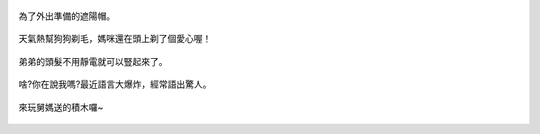 .. title: Photo Diary - 2013/07/01 (一)
.. slug: 20130701a
.. date: 20130813 11:47:02
.. tags: 生活日記
.. link: 
.. description: Created at 20130813 11:25:18
.. ===================================Metadata↑================================================
.. 記得加tags: 人生省思,流浪動物,生活日記,學習與閱讀,英文,mathjax,自由的程式人生,書寫人生,理財
.. 記得加slug(無副檔名)，會以slug內容作為檔名(html檔)，同時將對應的內容放到對應的標籤裡。
.. ===================================文章起始↓================================================
.. <body>

.. figure:: ../../../arch_2013/files_2013/Photo_Diary/20130701/800/800_01_P1180943.jpg
   :target: ../../../arch_2013/files_2013/Photo_Diary/20130701/800/800_01_P1180943.jpg
   :align: center

   為了外出準備的遮陽帽。

.. TEASER_END

.. figure:: ../../../arch_2013/files_2013/Photo_Diary/20130701/800/800_02_P1180965.jpg
   :target: ../../../arch_2013/files_2013/Photo_Diary/20130701/800/800_02_P1180965.jpg
   :align: center

   天氣熱幫狗狗剃毛，媽咪還在頭上剃了個愛心喔！


.. figure:: ../../../arch_2013/files_2013/Photo_Diary/20130701/800/800_03_P1190011.jpg
   :target: ../../../arch_2013/files_2013/Photo_Diary/20130701/800/800_03_P1190011.jpg
   :align: center

   弟弟的頭髮不用靜電就可以豎起來了。


.. figure:: ../../../arch_2013/files_2013/Photo_Diary/20130701/800/800_04_P1190014.jpg
   :target: ../../../arch_2013/files_2013/Photo_Diary/20130701/800/800_04_P1190014.jpg
   :align: center

   啥?你在說我嗎?最近語言大爆炸，經常語出驚人。
 

.. figure:: ../../../arch_2013/files_2013/Photo_Diary/20130701/800/800_05_P1190016.jpg
   :target: ../../../arch_2013/files_2013/Photo_Diary/20130701/800/800_05_P1190016.jpg
   :align: center

   來玩舅媽送的積木囉~

.. </body>
.. <url>



.. </url>
.. <footnote>



.. </footnote>
.. <citation>



.. </citation>
.. ===================================文章結束↑/語法備忘錄↓====================================
.. 格式1: 粗體(**字串**)  斜體(*字串*)  大字(\ :big:`字串`\ )  小字(\ :small:`字串`\ )
.. 格式2: 上標(\ :sup:`字串`\ )  下標(\ :sub:`字串`\ )  ``去除格式字串``
.. 項目: #. (換行) #.　或是a. (換行) #. 或是I(i). 換行 #.  或是*. -. +. 子項目前面要多空一格
.. 插入teaser分頁: .. TEASER_END
.. 插入latex數學: 段落裡加入\ :math:`latex數學`\ 語法，或獨立行.. math:: (換行) Latex數學
.. 插入figure: .. figure:: 路徑(換):width: 寬度(換):align: left(換):target: 路徑(空行對齊)圖標
.. 插入slides: .. slides:: (空一行) 圖擋路徑1 (換行) 圖擋路徑2 ... (空一行)
.. 插入youtube: ..youtube:: 影片的hash string
.. 插入url: 段落裡加入\ `連結字串`_\  URL區加上對應的.. _連結字串: 網址 (儘量用這個)
.. 插入直接url: \ `連結字串` <網址或路徑>`_ \    (包含< >)
.. 插入footnote: 段落裡加入\ [#]_\ 註腳    註腳區加上對應順序排列.. [#] 註腳內容
.. 插入citation: 段落裡加入\ [引用字串]_\ 名字字串  引用區加上.. [引用字串] 引用內容
.. 插入sidebar: ..sidebar:: (空一行) 內容
.. 插入contents: ..contents:: (換行) :depth: 目錄深入第幾層
.. 插入原始文字區塊: 在段落尾端使用:: (空一行) 內容 (空一行)
.. 插入本機的程式碼: ..listing:: 放在listings目錄裡的程式碼檔名 (讓原始碼跟隨網站) 
.. 插入特定原始碼: ..code::python (或cpp) (換行) :number-lines: (把程式碼行數列出)
.. 插入gist: ..gist:: gist編號 (要先到github的gist裡貼上程式代碼) 
.. ============================================================================================
